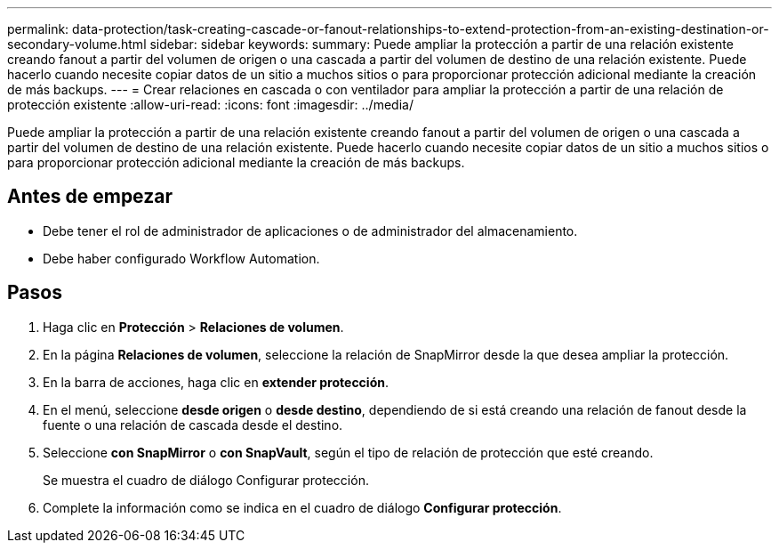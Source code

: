 ---
permalink: data-protection/task-creating-cascade-or-fanout-relationships-to-extend-protection-from-an-existing-destination-or-secondary-volume.html 
sidebar: sidebar 
keywords:  
summary: Puede ampliar la protección a partir de una relación existente creando fanout a partir del volumen de origen o una cascada a partir del volumen de destino de una relación existente. Puede hacerlo cuando necesite copiar datos de un sitio a muchos sitios o para proporcionar protección adicional mediante la creación de más backups. 
---
= Crear relaciones en cascada o con ventilador para ampliar la protección a partir de una relación de protección existente
:allow-uri-read: 
:icons: font
:imagesdir: ../media/


[role="lead"]
Puede ampliar la protección a partir de una relación existente creando fanout a partir del volumen de origen o una cascada a partir del volumen de destino de una relación existente. Puede hacerlo cuando necesite copiar datos de un sitio a muchos sitios o para proporcionar protección adicional mediante la creación de más backups.



== Antes de empezar

* Debe tener el rol de administrador de aplicaciones o de administrador del almacenamiento.
* Debe haber configurado Workflow Automation.




== Pasos

. Haga clic en *Protección* > *Relaciones de volumen*.
. En la página *Relaciones de volumen*, seleccione la relación de SnapMirror desde la que desea ampliar la protección.
. En la barra de acciones, haga clic en *extender protección*.
. En el menú, seleccione *desde origen* o *desde destino*, dependiendo de si está creando una relación de fanout desde la fuente o una relación de cascada desde el destino.
. Seleccione *con SnapMirror* o *con SnapVault*, según el tipo de relación de protección que esté creando.
+
Se muestra el cuadro de diálogo Configurar protección.

. Complete la información como se indica en el cuadro de diálogo *Configurar protección*.

